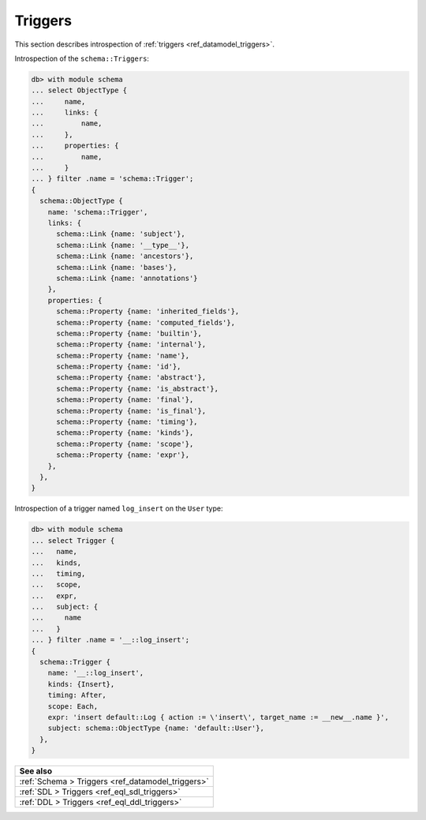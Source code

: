 .. versionadded:: 3.0

.. _ref_eql_introspection_triggers:

=========
Triggers
=========

This section describes introspection of :ref:`triggers
<ref_datamodel_triggers>`.

Introspection of the ``schema::Triggers``:

.. code-block:: edgeql-repl

    db> with module schema
    ... select ObjectType {
    ...     name,
    ...     links: {
    ...         name,
    ...     },
    ...     properties: {
    ...         name,
    ...     }
    ... } filter .name = 'schema::Trigger';
    {
      schema::ObjectType {
        name: 'schema::Trigger',
        links: {
          schema::Link {name: 'subject'},
          schema::Link {name: '__type__'},
          schema::Link {name: 'ancestors'},
          schema::Link {name: 'bases'},
          schema::Link {name: 'annotations'}
        },
        properties: {
          schema::Property {name: 'inherited_fields'},
          schema::Property {name: 'computed_fields'},
          schema::Property {name: 'builtin'},
          schema::Property {name: 'internal'},
          schema::Property {name: 'name'},
          schema::Property {name: 'id'},
          schema::Property {name: 'abstract'},
          schema::Property {name: 'is_abstract'},
          schema::Property {name: 'final'},
          schema::Property {name: 'is_final'},
          schema::Property {name: 'timing'},
          schema::Property {name: 'kinds'},
          schema::Property {name: 'scope'},
          schema::Property {name: 'expr'},
        },
      },
    }

Introspection of a trigger named ``log_insert`` on the ``User`` type:

.. lint-off

.. code-block:: edgeql-repl

    db> with module schema
    ... select Trigger {
    ...   name,
    ...   kinds,
    ...   timing,
    ...   scope,
    ...   expr,
    ...   subject: {
    ...     name
    ...   }
    ... } filter .name = '__::log_insert';
    {
      schema::Trigger {
        name: '__::log_insert',
        kinds: {Insert},
        timing: After,
        scope: Each,
        expr: 'insert default::Log { action := \'insert\', target_name := __new__.name }',
        subject: schema::ObjectType {name: 'default::User'},
      },
    }

.. lint-on


.. list-table::
  :class: seealso

  * - **See also**
  * - :ref:`Schema > Triggers <ref_datamodel_triggers>`
  * - :ref:`SDL > Triggers <ref_eql_sdl_triggers>`
  * - :ref:`DDL > Triggers <ref_eql_ddl_triggers>`

